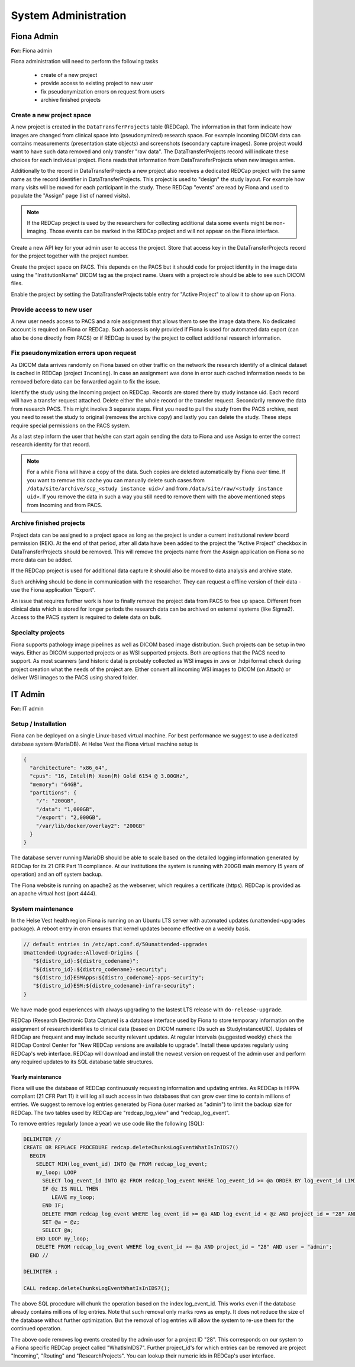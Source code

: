 ######################
System Administration
######################

************
Fiona Admin
************

**For:** Fiona admin

Fiona administration will need to perform the following tasks

  - create of a new project
  - provide access to existing project to new user
  - fix pseudonymization errors on request from users
  - archive finished projects

Create a new project space
===========================

A new project is created in the ``DataTransferProjects`` table (REDCap). The information in that form indicate how images are changed from clinical space into (pseudonymized) research space. For example incoming DICOM data can contains measurements (presentation state objects) and screenshots (secondary capture images). Some project would want to have such data removed and only transfer "raw data". The DataTransferProjects record will indicate these choices for each individual project. Fiona reads that information from DataTransferProjects when new images arrive.

Additionally to the record in DataTransferProjects a new project also receives a dedicated REDCap project with the same name as the record identifier in DataTransferProjects. This project is used to "design" the study layout. For example how many visits will be moved for each participant in the study. These REDCap "events" are read by Fiona and used to populate the "Assign" page (list of named visits).

.. note::
  
  If the REDCap project is used by the researchers for collecting additional data some events might be non-imaging. Those events can be marked in the REDCap project and will not appear on the Fiona interface.

Create a new API key for your admin user to access the project. Store that access key in the DataTransferProjects record for the project together with the project number.

Create the project space on PACS. This depends on the PACS but it should code for project identity in the image data using the "InstitutionName" DICOM tag as the project name. Users with a project role should be able to see such DICOM files.

Enable the project by setting the DataTransferProjects table entry for "Active Project" to allow it to show up on Fiona.

Provide access to new user
============================

A new user needs access to PACS and a role assignment that allows them to see the image data there. No dedicated account is required on Fiona or REDCap. Such access is only provided if Fiona is used for automated data export (can also be done directly from PACS) or if REDCap is used by the project to collect additional research information.

Fix pseudonymization errors upon request
==========================================

As DICOM data arrives randomly on Fiona based on other traffic on the network the research identify of a clinical dataset is cached in REDCap (project ``Incoming``). In case an assignment was done in error such cached information needs to be removed before data can be forwarded again to fix the issue.

Identify the study using the Incoming project on REDCap. Records are stored there by study instance uid. Each record will have a transfer request attached. Delete either the whole record or the transfer request. Secondarily remove the data from research PACS. This might involve 3 separate steps. First you need to pull the study from the PACS archive, next you need to reset the study to original (removes the archive copy) and lastly you can delete the study. These steps require special permissions on the PACS system.

As a last step inform the user that he/she can start again sending the data to Fiona and use Assign to enter the correct research identity for that record.

.. note::
  
  For a while Fiona will have a copy of the data. Such copies are deleted automatically by Fiona over time. If you want to remove this cache you can manually delete such cases from ``/data/site/archive/scp_<study instance uid>/`` and from ``/data/site/raw/<study instance uid>``. If you remove the data in such a way you still need to remove them with the above mentioned steps from Incoming and from PACS.


Archive finished projects
==========================

Project data can be assigned to a project space as long as the project is under a current institutional review board permission (REK). At the end of that period, after all data have been added to the project the "Active Project" checkbox in DataTransferProjects should be removed. This will remove the projects name from the Assign application on Fiona so no more data can be added.

If the REDCap project is used for additional data capture it should also be moved to data analysis and archive state.

Such archiving should be done in communication with the researcher. They can request a offline version of their data - use the Fiona application "Export".

An issue that requires further work is how to finally remove the project data from PACS to free up space. Different from clinical data which is stored for longer periods the research data can be archived on external systems (like Sigma2). Access to the PACS system is required to delete data on bulk.

Specialty projects
===================

Fiona supports pathology image pipelines as well as DICOM based image distribution. Such projects can be setup in two ways. Either as DICOM supported projects or as WSI supported projects. Both are options that the PACS need to support. As most scanners (and historic data) is probably collected as WSI images in .svs or .hdpi format check during project creation what the needs of the project are. Either convert all incoming WSI images to DICOM (on Attach) or deliver WSI images to the PACS using shared folder.


***********
IT Admin
***********

**For:** IT admin

Setup / Installation
======================

Fiona can be deployed on a single Linux-based virtual machine. For best performance we suggest to use a dedicated database system (MariaDB). At Helse Vest the Fiona virtual machine setup is

.. code-block:: json

   {
     "architecture": "x86_64",
     "cpus": "16, Intel(R) Xeon(R) Gold 6154 @ 3.00GHz",
     "memory": "64GB",
     "partitions": { 
       "/": "200GB",
       "/data": "1,000GB",
       "/export": "2,000GB",
       "/var/lib/docker/overlay2": "200GB"
     }
   }

The database server running MariaDB should be able to scale based on the detailed logging information generated by REDCap for its 21 CFR Part 11 compliance. At our institutions the system is running with 200GB main memory (5 years of operation) and an off system backup.

The Fiona website is running on apache2 as the webserver, which requires a certificate (https). REDCap is provided as an apache virtual host (port 4444).


System maintenance
===================

In the Helse Vest health region Fiona is running on an Ubuntu LTS server with automated updates (unattended-upgrades package). A reboot entry in cron ensures that kernel updates become effective on a weekly basis.

.. code-block:: bash

   // default entries in /etc/apt.conf.d/50unattended-upgrades
   Unattended-Upgrade::Allowed-Origins {
      "${distro_id}:${distro_codename}";
      "${distro_id}:${distro_codename}-security";
      "${distro_id}ESMApps:${distro_codename}-apps-security";
      "${distro_id}ESM:${distro_codename}-infra-security";
   }

We have made good experiences with always upgrading to the lastest LTS release with ``do-release-upgrade``.

REDCap (Research Electronic Data Capture) is a database interface used by Fiona to store temporary information on the assignment of research identifies to clinical data (based on DICOM numeric IDs such as StudyInstanceUID). Updates of REDCap are frequent and may include security relevant updates. At regular intervals (suggested weekly) check the REDCap Control Center for "New REDCap versions are available to upgrade". Install these updates regularly using REDCap's web interface. REDCap will download and install the newest version on request of the admin user and perform any required updates to its SQL database table structures.


Yearly maintenance
--------------------

Fiona will use the database of REDCap continuously requesting information and updating entries. As REDCap is HIPPA compliant (21 CFR Part 11) it will log all such access in two databases that can grow over time to contain millions of entries. We suggest to remove log entries generated by Fiona (user marked as "admin") to limit the backup size for REDCap. The two tables used by REDCap are "redcap_log_view" and "redcap_log_event".

To remove entries regularly (once a year) we use code like the following (SQL):

.. code-block:: sql

   DELIMITER //
   CREATE OR REPLACE PROCEDURE redcap.deleteChunksLogEventWhatIsInIDS7()   
     BEGIN
       SELECT MIN(log_event_id) INTO @a FROM redcap_log_event;
       my_loop: LOOP
         SELECT log_event_id INTO @z FROM redcap_log_event WHERE log_event_id >= @a ORDER BY log_event_id LIMIT 1000,1;
         IF @z IS NULL THEN
            LEAVE my_loop;
         END IF;
         DELETE FROM redcap_log_event WHERE log_event_id >= @a AND log_event_id < @z AND project_id = "28" AND user = "admin";
         SET @a = @z;
         SELECT @a;
       END LOOP my_loop;
       DELETE FROM redcap_log_event WHERE log_event_id >= @a AND project_id = "28" AND user = "admin";
     END //
   
   DELIMITER ;
   
   CALL redcap.deleteChunksLogEventWhatIsInIDS7();

The above SQL procedure will chunk the operation based on the index log_event_id. This works even if the database already contains millions of log entries. Note that such removal only marks rows as empty. It does not reduce the size of the database without further optimization. But the removal of log entries will allow the system to re-use them for the continued operation.

The above code removes log events created by the admin user for a project ID "28". This corresponds on our system to a Fiona specific REDCap project called "WhatIsInIDS7". Further project_id's for which entries can be removed are project "Incoming", "Routing" and "ResearchProjects". You can lookup their numeric ids in REDCap's user interface.


